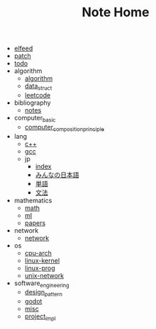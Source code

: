 #+TITLE: Note Home

- [[file:elfeed.org][elfeed]]
- [[file:patch.org][patch]]
- [[file:todo.org][todo]]
- algorithm
  - [[file:algorithm/algorithm.org][algorithm]]
  - [[file:algorithm/data_struct.org][data_struct]]
  - [[file:algorithm/leetcode.org][leetcode]]
- bibliography
  - [[file:bibliography/notes.org][notes]]
- computer_basic
  - [[file:computer_basic/computer_composition_principle.org][computer_composition_principle]]
- lang
  - [[file:lang/c++.org][c++]]
  - [[file:lang/gcc.org][gcc]]
  - jp
    - [[file:lang/jp/index.org][index]]
    - [[file:lang/jp/みんなの日本語.org][みんなの日本語]]
    - [[file:lang/jp/単語.org][単語]]
    - [[file:lang/jp/文法.org][文法]]
- mathematics
  - [[file:mathematics/math.org][math]]
  - [[file:mathematics/ml.org][ml]]
  - [[file:mathematics/papers.org][papers]]
- network
  - [[file:network/network.org][network]]
- os
  - [[file:os/cpu-arch.org][cpu-arch]]
  - [[file:os/linux-kernel.org][linux-kernel]]
  - [[file:os/linux-prog.org][linux-prog]]
  - [[file:os/unix-network.org][unix-network]]
- software_engineering
  - [[file:software_engineering/design_pattern.org][design_pattern]]
  - [[file:software_engineering/godot.org][godot]]
  - [[file:software_engineering/misc.org][misc]]
  - [[file:software_engineering/project_impl.org][project_impl]]